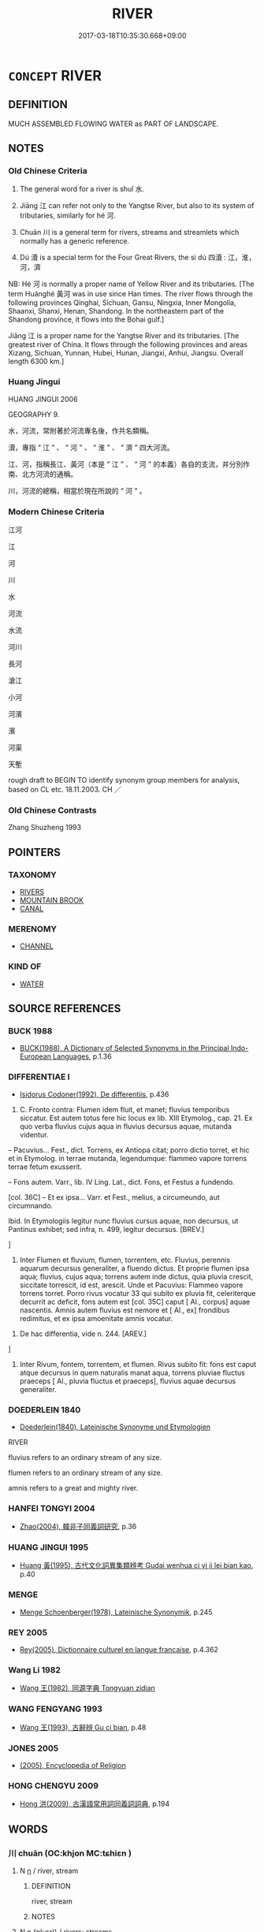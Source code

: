 # -*- mode: mandoku-tls-view -*-
#+TITLE: RIVER
#+DATE: 2017-03-18T10:35:30.668+09:00        
#+STARTUP: content
* =CONCEPT= RIVER
:PROPERTIES:
:CUSTOM_ID: uuid-07f604ec-81f7-4287-8d78-501707918787
:SYNONYM+:  WATERCOURSE
:SYNONYM+:  WATERWAY
:SYNONYM+:  TRIBUTARY
:SYNONYM+:  STREAM
:SYNONYM+:  RIVULET
:SYNONYM+:  BROOK
:SYNONYM+:  INLET
:SYNONYM+:  RILL
:SYNONYM+:  RUNNEL
:SYNONYM+:  FRESHET
:SYNONYM+:  BOURN
:SYNONYM+:  CREEK
:TR_ZH: 河流
:TR_OCH: 水
:END:
** DEFINITION

MUCH ASSEMBLED FLOWING WATER as PART OF LANDSCAPE.

** NOTES

*** Old Chinese Criteria
1. The general word for a river is shuǐ 水.

2. Jiāng 江 can refer not only to the Yangtse River, but also to its system of tributaries, similarly for hé 河.

3. Chuān 川 is a general term for rivers, streams and streamlets which normally has a generic reference.

4. Dú 瀆 is a special term for the Four Great Rivers, the sì dú 四瀆 : 江，淮，河，濟

NB: Hé 河 is normally a proper name of Yellow River and its tributaries. [The term Huánghé 黃河 was in use since Han times. The river flows through the following provinces Qinghai, Sichuan, Gansu, Ningxia, Inner Mongolia, Shaanxi, Shanxi, Henan, Shandong. In the northeastern part of the Shandong province, it flows into the Bohai gulf.]

Jiāng 江 is a proper name for the Yangtse River and its tributaries. [The greatest river of China. It flows through the following provinces and areas Xizang, Sichuan, Yunnan, Hubei, Hunan, Jiangxi, Anhui, Jiangsu. Overall length 6300 km.]

*** Huang Jingui
HUANG JINGUI 2006

GEOGRAPHY 9.

水，河流，常附著於河流專名後，作共名類稱。

瀆，專指 “ 江 ” 、 “ 河 ” 、 “ 淮 ” 、 “ 濟 ” 四大河流。

江、河，指稱長江、黃河（本是 “ 江 ” 、 “ 河 ” 的本義）各自的支流，并分別作南、北方河流的通稱。

川，河流的總稱，相當於現在所說的 “ 河 ” 。

*** Modern Chinese Criteria
江河

江

河

川

水

河流

水流

河川

長河

滄江

小河

河濱

濱

河渠

天塹

rough draft to BEGIN TO identify synonym group members for analysis, based on CL etc. 18.11.2003. CH ／

*** Old Chinese Contrasts
Zhang Shuzheng 1993

** POINTERS
*** TAXONOMY
 - [[tls:concept:RIVERS][RIVERS]]
 - [[tls:concept:MOUNTAIN BROOK][MOUNTAIN BROOK]]
 - [[tls:concept:CANAL][CANAL]]

*** MERENOMY
 - [[tls:concept:CHANNEL][CHANNEL]]

*** KIND OF
 - [[tls:concept:WATER][WATER]]

** SOURCE REFERENCES
*** BUCK 1988
 - [[cite:BUCK-1988][BUCK(1988), A Dictionary of Selected Synonyms in the Principal Indo-European Languages]], p.1.36

*** DIFFERENTIAE I
 - [[cite:DIFFERENTIAE-I][Isidorus Codoner(1992), De differentiis]], p.436


244. C. Fronto contra: Flumen idem fluit, et manet; fluvius temporibus siccatur. Est autem totus fere hic locus ex lib. XIII Etymolog., cap. 21. Ex quo verba fluvius cujus aqua in fluvius decursus aquae, mutanda videntur.



-- Pacuvius... Fest., dict. Torrens, ex Antiopa citat; porro dictio torret, et hic et in Etymolog. in terrae mutanda, legendumque: flammeo vapore torrens terrae fetum exusserit.



-- Fons autem. Varr., lib. IV Ling. Lat., dict. Fons, et Festus a fundendo.



[col. 36C] -- Et ex ipsa... Varr. et Fest., melius, a circumeundo, aut circumnando.



Ibid. In Etymologiis legitur nunc fluvius cursus aquae, non decursus, ut Pantinus exhibet; sed infra, n. 499, legitur decursus. [BREV.]

]

244. Inter Flumen et fluvium, flumen, torrentem, etc. Fluvius, perennis aquarum decursus generaliter, a fluendo dictus. Et proprie flumen ipsa aqua; fluvius, cujus aqua; torrens autem inde dictus, quia pluvia crescit, siccitate torrescit, id est, arescit. Unde et Pacuvius: Flammeo vapore torrens torret. Porro rivus vocatur 33 qui subito ex pluvia fit, celeriterque decurrit ac deficit, fons autem est [col. 35C] caput [ Al., corpus] aquae nascentis. Amnis autem fluvius est nemore et [ Al., ex] frondibus redimitus, et ex ipsa amoenitate amnis vocatur.



494. De hac differentia, vide n. 244. [AREV.]

]

494. Inter Rivum, fontem, torrentem, et flumen. Rivus subito fit: fons est caput atque decursus in quem naturalis manat aqua, torrens pluviae fluctus praeceps [ Al., pluvia fluctus et praeceps], fluvius aquae decursus generaliter.

*** DOEDERLEIN 1840
 - [[cite:DOEDERLEIN-1840][Doederlein(1840), Lateinische Synonyme und Etymologien]]

RIVER

fluvius refers to an ordinary stream of any size.

flumen refers to an ordinary stream of any size.

amnis refers to a great and mighty river.

*** HANFEI TONGYI 2004
 - [[cite:HANFEI-TONGYI-2004][Zhao(2004), 韓非子同義詞研究]], p.36

*** HUANG JINGUI 1995
 - [[cite:HUANG-JINGUI-1995][Huang 黃(1995), 古代文化詞異集類辨考 Gudai wenhua ci yi ji lei bian kao]], p.40

*** MENGE
 - [[cite:MENGE][Menge Schoenberger(1978), Lateinische Synonymik]], p.245

*** REY 2005
 - [[cite:REY-2005][Rey(2005), Dictionnaire culturel en langue francaise]], p.4.362

*** Wang Li 1982
 - [[cite:WANG-LI-1982][Wang 王(1982), 同源字典 Tongyuan zidian]]
*** WANG FENGYANG 1993
 - [[cite:WANG-FENGYANG-1993][Wang 王(1993), 古辭辨 Gu ci bian]], p.48

*** JONES 2005
 - [[cite:JONES-2005][(2005), Encyclopedia of Religion]]
*** HONG CHENGYU 2009
 - [[cite:HONG-CHENGYU-2009][Hong 洪(2009), 古漢語常用詞同義詞詞典]], p.194

** WORDS
   :PROPERTIES:
   :VISIBILITY: children
   :END:
*** 川 chuān (OC:khjon MC:tɕhiɛn )
:PROPERTIES:
:CUSTOM_ID: uuid-b805b757-0785-454d-b637-104a38cec47f
:Char+: 川(47,0/3) 
:GY_IDS+: uuid-69184132-1cc2-4f67-9317-67b98f29d052
:PY+: chuān     
:OC+: khjon     
:MC+: tɕhiɛn     
:END: 
**** N [[tls:syn-func::#uuid-8717712d-14a4-4ae2-be7a-6e18e61d929b][n]] / river, stream
:PROPERTIES:
:CUSTOM_ID: uuid-83f49cb7-9a4d-4c59-8ce2-61d69144a4d9
:WARRING-STATES-CURRENCY: 3
:END:
****** DEFINITION

river, stream

****** NOTES

**** N [[tls:syn-func::#uuid-8717712d-14a4-4ae2-be7a-6e18e61d929b][n]] {[[tls:sem-feat::#uuid-5fae11b4-4f4e-441e-8dc7-4ddd74b68c2e][plural]]} / rivers; streams
:PROPERTIES:
:CUSTOM_ID: uuid-198df45a-c761-490a-b3c2-09205d830bf8
:WARRING-STATES-CURRENCY: 5
:END:
****** DEFINITION

rivers; streams

****** NOTES

******* Nuance
This is the general term, but the term is restricted to rivers in the plains and not in mountains, and the emphasis is on flowing water.

******* Examples
[HF 51.2.71 流川谷 float down the rivers (in the flat country) and the brooks in the valleys; LS 20.5 防民之口，甚於防川 stopping the mouths of the people is a harder task than stopping a river; LS 12.1 山川之祀 sacrifices to mountains and rivers

**** N [[tls:syn-func::#uuid-91666c59-4a69-460f-8cd3-9ddbff370ae5][nadV]] / across the river, over the river 巖居川觀 "live up among the rocks and look over the rivers, i.e. live ...
:PROPERTIES:
:CUSTOM_ID: uuid-20fcc5c4-d075-4e08-9202-a2afae8233f3
:END:
****** DEFINITION

across the river, over the river 巖居川觀 "live up among the rocks and look over the rivers, i.e. live in hiding"

****** NOTES

*** 水 shuǐ (OC:qhjulʔ MC:ɕi )
:PROPERTIES:
:CUSTOM_ID: uuid-d5f02ddf-3fe9-41c4-af6d-5a884a0b16bf
:Char+: 水(85,0/4) 
:GY_IDS+: uuid-79a2ca70-d10b-42f5-b33d-4a27810b39dc
:PY+: shuǐ     
:OC+: qhjulʔ     
:MC+: ɕi     
:END: 
**** N [[tls:syn-func::#uuid-8717712d-14a4-4ae2-be7a-6e18e61d929b][n]] / waterway; river; flood
:PROPERTIES:
:CUSTOM_ID: uuid-81aee71f-3d61-468d-9373-6b43aa805430
:END:
****** DEFINITION

waterway; river; flood

****** NOTES

******* Nuance
This is even more all-encompassing than chuān 川

******* Examples
HF 23.11.4: river; HF 30.24.2: the River Lu4; HF 1.5.20: waterway (with a dike); HF 49.1.18: 天下大水 there was a great flood in the world;

GONGYANG Huan 2.1 秋大水。何以書。記災也。 in the autumn there was a big flood. Why is itrecorded? Inorder to record a natural disaster.

**** N [[tls:syn-func::#uuid-bf2d7afd-54b1-43ac-86fd-400b6341fd42][npost=Npr]] / the River X
:PROPERTIES:
:CUSTOM_ID: uuid-e1f7d049-43c9-4391-aade-5d36baa753a2
:END:
****** DEFINITION

the River X

****** NOTES

*** 江 jiāng (OC:krooŋ MC:kɣɔŋ )
:PROPERTIES:
:CUSTOM_ID: uuid-41d93fc0-336f-42b3-871f-ca1cbdad3f90
:Char+: 江(85,3/6) 
:GY_IDS+: uuid-593cdf08-9470-4aae-9c30-a98bca4fce9c
:PY+: jiāng     
:OC+: krooŋ     
:MC+: kɣɔŋ     
:END: 
**** N [[tls:syn-func::#uuid-8717712d-14a4-4ae2-be7a-6e18e61d929b][n]] {[[tls:sem-feat::#uuid-f8182437-4c38-4cc9-a6f8-b4833cdea2ba][nonreferential]]} / rivers, streams
:PROPERTIES:
:CUSTOM_ID: uuid-754bf41e-fcab-4b0b-acb5-2419b1d54d15
:WARRING-STATES-CURRENCY: 4
:END:
****** DEFINITION

rivers, streams

****** NOTES

******* Nuance
This is often a proper name which refers collectively also to its tributaries, but the notion of jiāng hǎi 江海 needs to be investigated.

******* Examples
HF 29.1.3: the rivers (and the sea)

**** N [[tls:syn-func::#uuid-b6da65fd-429f-4245-9f94-a22078cc0512][ncc]] / river; rivers
:PROPERTIES:
:CUSTOM_ID: uuid-3dc803f4-2e77-4765-93f1-6d915c9f2926
:END:
****** DEFINITION

river; rivers

****** NOTES

*** 河 hé (OC:ɡlaal MC:ɦɑ )
:PROPERTIES:
:CUSTOM_ID: uuid-4f1b1fa6-1342-4238-a29b-a2a47573064e
:Char+: 河(85,5/8) 
:GY_IDS+: uuid-7b9afc62-0e7c-4afa-b095-40cdc81d6b5c
:PY+: hé     
:OC+: ɡlaal     
:MC+: ɦɑ     
:END: 
**** N [[tls:syn-func::#uuid-8717712d-14a4-4ae2-be7a-6e18e61d929b][n]] / river
:PROPERTIES:
:CUSTOM_ID: uuid-0f103e4a-989b-438e-8276-e7ac23c10357
:END:
****** DEFINITION

river

****** NOTES

******* Examples
SHI 047.1 如山如河。 (beautiful) like mountain and river,[CA]

*** 流 liú (OC:ru MC:lɨu )
:PROPERTIES:
:CUSTOM_ID: uuid-c5d40f0b-8e0f-4518-a640-21c536538e25
:Char+: 流(85,6/9) 
:GY_IDS+: uuid-3c363cb4-470e-44e6-ba1e-ba81513f6913
:PY+: liú     
:OC+: ru     
:MC+: lɨu     
:END: 
**** N [[tls:syn-func::#uuid-8717712d-14a4-4ae2-be7a-6e18e61d929b][n]] / XUN 1: small brook
:PROPERTIES:
:CUSTOM_ID: uuid-634eb4d4-d56c-46eb-9b78-61b18c50f519
:WARRING-STATES-CURRENCY: 3
:END:
****** DEFINITION

XUN 1: small brook

****** NOTES

*** 涓 juān (OC:kʷleen MC:ken )
:PROPERTIES:
:CUSTOM_ID: uuid-73ab95fe-74cd-4a22-9567-b63599128c4c
:Char+: 涓(85,7/10) 
:GY_IDS+: uuid-f6b8b249-1ace-4108-84ba-959ab1198a36
:PY+: juān     
:OC+: kʷleen     
:MC+: ken     
:END: 
**** N [[tls:syn-func::#uuid-8717712d-14a4-4ae2-be7a-6e18e61d929b][n]] / very small river or brook
:PROPERTIES:
:CUSTOM_ID: uuid-82996f0d-8e45-4045-971d-fd599935ba71
:END:
****** DEFINITION

very small river or brook

****** NOTES

*** 瀆 dú (OC:ɡ-looɡ MC:duk )
:PROPERTIES:
:CUSTOM_ID: uuid-1975160c-1dbf-4756-8e4c-edb4ee920709
:Char+: 瀆(85,15/18) 
:GY_IDS+: uuid-7db596dc-f58b-42d5-bdd3-6dcffd0701bf
:PY+: dú     
:OC+: ɡ-looɡ     
:MC+: duk     
:END: 
**** N [[tls:syn-func::#uuid-8717712d-14a4-4ae2-be7a-6e18e61d929b][n]] / large stream that runs not into another stream but into the sea, refers to Yellow River, Yangzi, Hu...
:PROPERTIES:
:CUSTOM_ID: uuid-30594892-0f4a-490c-a0cb-bb3b91d5f32c
:WARRING-STATES-CURRENCY: 3
:END:
****** DEFINITION

large stream that runs not into another stream but into the sea, refers to Yellow River, Yangzi, Huai and River Ji;

****** NOTES

******* Examples
LS 3.1 溝瀆 ditches and drains

*** 上流 shàngliú (OC:ɡljaŋs ru MC:dʑi̯ɐŋ lɨu )
:PROPERTIES:
:CUSTOM_ID: uuid-bd314071-fe49-4ce2-be91-32617fd2038b
:Char+: 上(1,2/3) 流(85,6/9) 
:GY_IDS+: uuid-bfff06fd-5ecd-4819-82e6-c7ebb7cc1f87 uuid-3c363cb4-470e-44e6-ba1e-ba81513f6913
:PY+: shàng liú    
:OC+: ɡljaŋs ru    
:MC+: dʑi̯ɐŋ lɨu    
:END: 
**** N [[tls:syn-func::#uuid-e2ece349-6f09-49f0-be4e-7b7c66094e6f][NP(post-N)]] / upper reach of the river N
:PROPERTIES:
:CUSTOM_ID: uuid-76f8f8fa-1b7a-49cc-a61b-c5c72a9ad8f0
:END:
****** DEFINITION

upper reach of the river N

****** NOTES

*** 中流 zhōngliú (OC:krluŋ ru MC:ʈuŋ lɨu )
:PROPERTIES:
:CUSTOM_ID: uuid-c5f66d17-983e-4a8a-933d-65dc7e4cba9b
:Char+: 中(2,3/4) 流(85,6/9) 
:GY_IDS+: uuid-d54c0f55-4499-4b3a-a808-4d48f39d29b7 uuid-3c363cb4-470e-44e6-ba1e-ba81513f6913
:PY+: zhōng liú    
:OC+: krluŋ ru    
:MC+: ʈuŋ lɨu    
:END: 
**** N [[tls:syn-func::#uuid-a8e89bab-49e1-4426-b230-0ec7887fd8b4][NP]] / midstream
:PROPERTIES:
:CUSTOM_ID: uuid-a0c2ac73-2807-487b-a76f-df37ec5ba526
:END:
****** DEFINITION

midstream

****** NOTES

*** 川澤 chuānzé (OC:khjon ɡrlaaɡ MC:tɕhiɛn ɖɣɛk )
:PROPERTIES:
:CUSTOM_ID: uuid-44a2bcd4-19f9-42de-a9e6-11326b4f41dd
:Char+: 川(47,0/3) 澤(85,13/16) 
:GY_IDS+: uuid-69184132-1cc2-4f67-9317-67b98f29d052 uuid-25f32c5a-9904-4ccc-b328-5a711653d0a5
:PY+: chuān zé    
:OC+: khjon ɡrlaaɡ    
:MC+: tɕhiɛn ɖɣɛk    
:END: 
**** N [[tls:syn-func::#uuid-a8e89bab-49e1-4426-b230-0ec7887fd8b4][NP]] {[[tls:sem-feat::#uuid-f8182437-4c38-4cc9-a6f8-b4833cdea2ba][nonreferential]]} / rivers, waterways, and marshes
:PROPERTIES:
:CUSTOM_ID: uuid-64d2a2e8-a2b2-469e-8d08-f307cdd2b146
:END:
****** DEFINITION

rivers, waterways, and marshes

****** NOTES

*** 江河 jiānghé (OC:krooŋ ɡlaal MC:kɣɔŋ ɦɑ )
:PROPERTIES:
:CUSTOM_ID: uuid-62380f0a-2bb2-4c16-995b-8d2602a5977c
:Char+: 江(85,3/6) 河(85,5/8) 
:GY_IDS+: uuid-593cdf08-9470-4aae-9c30-a98bca4fce9c uuid-7b9afc62-0e7c-4afa-b095-40cdc81d6b5c
:PY+: jiāng hé    
:OC+: krooŋ ɡlaal    
:MC+: kɣɔŋ ɦɑ    
:END: 
**** N [[tls:syn-func::#uuid-a8e89bab-49e1-4426-b230-0ec7887fd8b4][NP]] {[[tls:sem-feat::#uuid-5fae11b4-4f4e-441e-8dc7-4ddd74b68c2e][plural]]} / the major rivers of the Empire; the Yangtse and the Yellow River
:PROPERTIES:
:CUSTOM_ID: uuid-0e09e554-defd-4413-bcda-7c3fee15abf2
:END:
****** DEFINITION

the major rivers of the Empire; the Yangtse and the Yellow River

****** NOTES

*** 河水 héshuǐ (OC:ɡlaal qhjulʔ MC:ɦɑ ɕi )
:PROPERTIES:
:CUSTOM_ID: uuid-d662d315-4f1f-4254-90e8-02d57116473a
:Char+: 河(85,5/8) 水(85,0/4) 
:GY_IDS+: uuid-7b9afc62-0e7c-4afa-b095-40cdc81d6b5c uuid-79a2ca70-d10b-42f5-b33d-4a27810b39dc
:PY+: hé shuǐ    
:OC+: ɡlaal qhjulʔ    
:MC+: ɦɑ ɕi    
:END: 
**** N [[tls:syn-func::#uuid-a8e89bab-49e1-4426-b230-0ec7887fd8b4][NP]] / river
:PROPERTIES:
:CUSTOM_ID: uuid-12d85974-2976-4ad6-b810-b23bf3c5d22b
:END:
****** DEFINITION

river

****** NOTES

*** 涓流 juānliú (OC:kʷleen ru MC:ken lɨu )
:PROPERTIES:
:CUSTOM_ID: uuid-e6574cb3-75e0-421a-a10d-f95f3eb21643
:Char+: 涓(85,7/10) 流(85,6/9) 
:GY_IDS+: uuid-f6b8b249-1ace-4108-84ba-959ab1198a36 uuid-3c363cb4-470e-44e6-ba1e-ba81513f6913
:PY+: juān liú    
:OC+: kʷleen ru    
:MC+: ken lɨu    
:END: 
**** N [[tls:syn-func::#uuid-a8e89bab-49e1-4426-b230-0ec7887fd8b4][NP]] / rivulet; small shallow stream
:PROPERTIES:
:CUSTOM_ID: uuid-18a87c7e-5f5e-4de1-b88e-8ed4d3159272
:END:
****** DEFINITION

rivulet; small shallow stream

****** NOTES

*** 灰河 huīhé (OC:qhʷɯɯ ɡlaal MC:huo̝i ɦɑ )
:PROPERTIES:
:CUSTOM_ID: uuid-70320a80-1582-4eb9-a1bc-16d980919d1c
:Char+: 灰(86,2/6) 河(85,5/8) 
:GY_IDS+: uuid-5f6b7720-568d-4a34-b308-362c73cab332 uuid-7b9afc62-0e7c-4afa-b095-40cdc81d6b5c
:PY+: huī hé    
:OC+: qhʷɯɯ ɡlaal    
:MC+: huo̝i ɦɑ    
:END: 
**** N [[tls:syn-func::#uuid-a8e89bab-49e1-4426-b230-0ec7887fd8b4][NP]] {[[tls:sem-feat::#uuid-2e48851c-928e-40f0-ae0d-2bf3eafeaa17][figurative]]} / [Buddh] River of Ashes
:PROPERTIES:
:CUSTOM_ID: uuid-a5c0a06d-b412-4090-bc3a-a13a23263430
:END:
****** DEFINITION

[Buddh] River of Ashes

****** NOTES

** BIBLIOGRAPHY
bibliography:../core/tlsbib.bib
